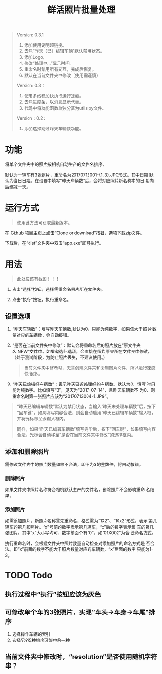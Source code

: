 # Author: Claudio <3261958605@qq.com>
# Created: 2017-07-04 17:33:08
# Commentary:
#+TITLE: 鲜活照片批量处理

#+BEGIN_QUOTE
Version: 0.3.1:

1. 添加使用说明超链接。
2. 去除“昨天（已）编辑车辆”默认禁用状态。
3. 添加Logo。
4. 修改“处理中...”显示时间。
5. 重命名时禁用所有交互，完成后恢复。
6. 默认在当前文件夹中修改（使用需谨慎）

Version: 0.3：

1. 使用多线程加快执行运行速度。
2. 去除进度条，以消息显示代替。
3. 代码中将功能函数单独分离为utils.py文件。

Version：0.2：

1. 添加选择跳过昨天车辆数功能。

#+END_QUOTE

* 功能

  将单个文件夹中的照片按相机自动生产的文件名排序。

  默认为一辆车有3张照片，重命名为20170712001-{1..3}.JPG形式。其中日期
  默认为当日日期。在设置中填写“昨天车辆数”后，会将对应照片新名称中的日
  期向后缩减一天。

* 运行方式

  #+BEGIN_QUOTE
  使用此方法可获取最新版本。
  #+END_QUOTE

  在 [[https://github.com/nothingthere/pics_handler][Github]] 项目主页上点击“Clone or download”按钮，选项下载zip文件。

  下载后，在“dist\app”文件夹中双击“app.exe”即可执行。

* 用法

  #+BEGIN_QUOTE
  此处应该有截图！！！
  #+END_QUOTE

  1. 点击“选择”按钮，选择需重命名照片所在文件夹。

  2. 点击“执行”按钮，执行重命名。

** 设置选项

   1. “昨天车辆数”：填写昨天车辆数,默认为0。只能为纯数字，如果值大于照
      片数量对应的车辆数，会自动报错。

   2. “是否在当前文件夹中修改”：默认会将重命名后的照片放在“原文件夹
      名.NEW”文件中。如果勾选此选项，会直接在照片原来所在文件夹中修改。
      （处于测试阶段，为防止照片丢失，不建议使用。）

      #+BEGIN_QUOTE
      当前文件夹中修改时，无需创建文件夹和复制图片文件，所以运行速度快
      很多。
      #+END_QUOTE

   3. “昨天已编辑好车辆数”：表示昨天已近处理好的车辆数。默认为0，填写
      时只能为纯数字。比如填写“3”，见天为"2017-07-14"，且昨天车辆数不
      为0，则重命名时第一张照片应该为“20170713004-1.JPG”。

   #+BEGIN_QUOTE
   “昨天已编辑车辆数”默认为禁用状态，当输入“昨天未处理车辆数”后，按下
   “回车键”，如果填写内容合法，则会自动启用“昨天已编辑车辆数”输入框，
   并将光标移至该输入框内。

   同样，如果“昨天已编辑车辆数”填写完毕后，按下“回车键”，如果填写内容
   合法，光标会自动移至“是否在当前文件夹中修改”的选择框内。
   #+END_QUOTE

** 添加和删除照片

   需修改文件夹中的照片数量如果不合法，即不为3的整数倍，将自动报错。

*** 删除照片

    如果文件夹中照片名称符合相机默认生产的文件名，删除照片不会影响重命
    名结果。

*** 添加照片

    如需添加照片，新照片名称需先重命名，格式需为“1X2”、“10x2”形式，表示
    第几辆车的第几张照片。“x”号前的数字表示第几辆车，“x”后的数字表示该
    车的第几张图片。其中“x”大小写均可，数字前面个有“0”，如“01X002”为合
    法命名方式。

    执行重命名时，会根据文件夹中照片数量自动检查对添加照片的命名方式是
    否合法。即“x”前面的数字不能大于照片数量对应的车辆数，“x”后面的数字
    只能为1-3。

* TODO Todo

** 执行过程中“执行”按钮应该为灰色

** 可修改单个车的3张照片，实现“车头->车身->车尾”排序

   1. 选择操作车辆的索引
   2. 选择另外5种排序可能中的一种

** 当前文件夹中修改时，“resolution”是否使用随机字符串？
